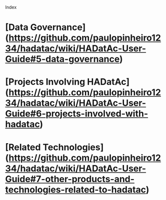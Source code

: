 Index

# [Installation](https://github.com/paulopinheiro1234/hadatac/wiki/HADatAc-User-Guide#1-installing-hadatac)
# [Setting Up](https://github.com/paulopinheiro1234/hadatac/wiki/HADatAc-User-Guide#2-setting-up-hadatac)
# [Using HADatAc](https://github.com/paulopinheiro1234/hadatac/wiki/HADatAc-User-Guide#3-using-hadatac)
# [Architecture](https://github.com/paulopinheiro1234/hadatac/wiki/HADatAc-User-Guide#4-architecture)
* [Data Governance](https://github.com/paulopinheiro1234/hadatac/wiki/HADatAc-User-Guide#5-data-governance)
* [Projects Involving HADatAc](https://github.com/paulopinheiro1234/hadatac/wiki/HADatAc-User-Guide#6-projects-involved-with-hadatac)
* [Related Technologies](https://github.com/paulopinheiro1234/hadatac/wiki/HADatAc-User-Guide#7-other-products-and-technologies-related-to-hadatac) 